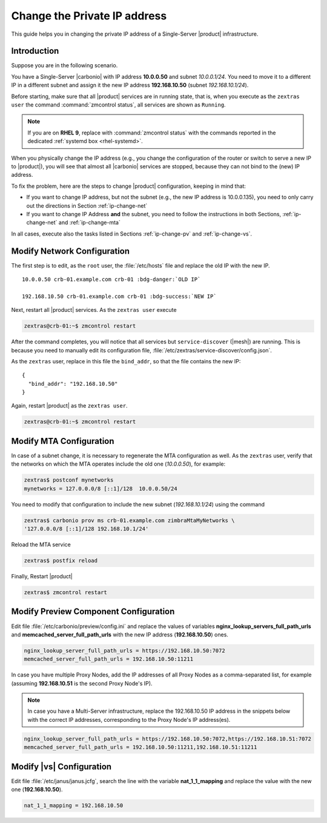 .. index:: IP change

.. _change-ip:

Change the Private IP address
=============================

This guide helps you in changing the private IP address of a
Single-Server |product| infrastructure.

Introduction
------------

Suppose you are in the following scenario.

You have a Single-Server |carbonio| with IP address **10.0.0.50** and
subnet *10.0.0.1/24*. You need to move it to a different IP in a
different subnet and assign it the new IP address **192.168.10.50**
(subnet *192.168.10.1/24*).

Before starting, make sure that all |product| services are in running
state, that is, when you execute as the ``zextras user`` the command
:command:`zmcontrol status`, all services are shown as ``Running``.

.. note:: If you are on **RHEL 9**, replace with :command:`zmcontrol
   status` with the commands reported in the dedicated :ref:`systemd
   box <rhel-systemd>`.

When you physically change the IP address (e.g., you change the
configuration of the router or switch to serve a new IP to
|product|), you will see that almost all |carbonio| services are
stopped, because they can not bind to the (new) IP address.

To fix the problem, here are the steps to change |product|
configuration, keeping in mind that:

* If you want to change IP address, but not the subnet (e.g., the new
  IP address is 10.0.0.135), you need to only carry out the directions
  in Section :ref:`ip-change-net`

* If you want to change IP Address **and** the subnet, you need to
  follow the instructions in both Sections, :ref:`ip-change-net` and
  :ref:`ip-change-mta`

In all cases, execute also the tasks listed in Sections
:ref:`ip-change-pv` and :ref:`ip-change-vs`.

.. _ip-change-net:

Modify Network Configuration
----------------------------

The first step is to edit, as the ``root`` user, the
:file:`/etc/hosts` file and replace the old IP with the new IP.

.. parsed-literal::

   10.0.0.50 crb-01.example.com crb-01 :bdg-danger:`OLD IP`

   192.168.10.50 crb-01.example.com crb-01 :bdg-success:`NEW IP`

Next, restart all |product| services. As the ``zextras user`` execute

.. code:: console

   zextras@crb-01:~$ zmcontrol restart

After the command completes, you will notice that all services but
``service-discover`` (|mesh|) are running. This is because you need to
manually edit its configuration file,
:file:`/etc/zextras/service-discover/config.json`.

As the ``zextras`` user, replace in this file the ``bind_addr``, so
that the file contains the new IP::

   {
     "bind_addr": "192.168.10.50"
   }

Again, restart |product| as the ``zextras user``.

.. code:: console

   zextras@crb-01:~$ zmcontrol restart

.. _ip-change-mta:

Modify MTA Configuration
------------------------

In case of a subnet change, it is necessary to regenerate the MTA
configuration as well. As the ``zextras`` user, verify that the
networks on which the MTA operates include the old one (*10.0.0.50*),
for example:

.. code:: console

   zextras$ postconf mynetworks
   mynetworks = 127.0.0.0/8 [::1]/128  10.0.0.50/24

You need to modify that configuration to include the new subnet
(*192.168.10.1/24*) using the command

.. code:: console

   zextras$ carbonio prov ms crb-01.example.com zimbraMtaMyNetworks \
   '127.0.0.0/8 [::1]/128 192.168.10.1/24'

Reload the MTA service

.. code:: console

   zextras$ postfix reload

Finally, Restart |product|

.. code:: console

   zextras$ zmcontrol restart


.. _ip-change-pv:

Modify Preview Component Configuration
--------------------------------------

Edit file :file:`/etc/carbonio/preview/config.ini` and replace the
values of variables **nginx_lookup_servers_full_path_urls** and
**memcached_server_full_path_urls** with the new IP address
(**192.168.10.50**) ones.

.. code-block:: ini

   nginx_lookup_server_full_path_urls = https://192.168.10.50:7072
   memcached_server_full_path_urls = 192.168.10.50:11211

In case you have multiple Proxy Nodes, add the IP addresses of all
Proxy Nodes as a comma-separated list, for example (assuming
**192.168.10.51** is the second Proxy Node's IP).

.. note:: In case you have a Multi-Server infrastructure, replace the
   192.168.10.50 IP address in the snippets below with the correct IP
   addresses, corresponding to the Proxy Node's IP address(es).

.. code-block:: ini

   nginx_lookup_server_full_path_urls = https://192.168.10.50:7072,https://192.168.10.51:7072
   memcached_server_full_path_urls = 192.168.10.50:11211,192.168.10.51:11211

.. seealso::

   More information in Section :ref:`conf-memcached`

.. _ip-change-vs:

Modify |vs| Configuration
-------------------------

Edit file :file:`/etc/janus/janus.jcfg`, search the line with the
variable **nat_1_1_mapping** and replace the value with the new one
(**192.168.10.50**).


.. code-block:: ini

   nat_1_1_mapping = 192.168.10.50
